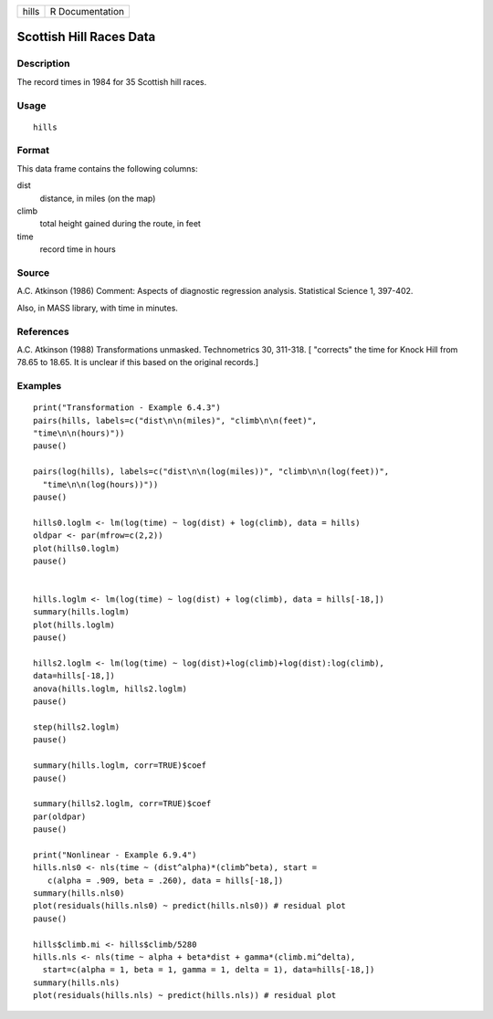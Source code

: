 +-------+-----------------+
| hills | R Documentation |
+-------+-----------------+

Scottish Hill Races Data
------------------------

Description
~~~~~~~~~~~

The record times in 1984 for 35 Scottish hill races.

Usage
~~~~~

::

    hills

Format
~~~~~~

This data frame contains the following columns:

dist
    distance, in miles (on the map)

climb
    total height gained during the route, in feet

time
    record time in hours

Source
~~~~~~

A.C. Atkinson (1986) Comment: Aspects of diagnostic regression analysis.
Statistical Science 1, 397-402.

Also, in MASS library, with time in minutes.

References
~~~~~~~~~~

A.C. Atkinson (1988) Transformations unmasked. Technometrics 30,
311-318. [ "corrects" the time for Knock Hill from 78.65 to 18.65. It is
unclear if this based on the original records.]

Examples
~~~~~~~~

::

    print("Transformation - Example 6.4.3")
    pairs(hills, labels=c("dist\n\n(miles)", "climb\n\n(feet)", 
    "time\n\n(hours)"))
    pause()

    pairs(log(hills), labels=c("dist\n\n(log(miles))", "climb\n\n(log(feet))",
      "time\n\n(log(hours))"))
    pause()

    hills0.loglm <- lm(log(time) ~ log(dist) + log(climb), data = hills)  
    oldpar <- par(mfrow=c(2,2))
    plot(hills0.loglm)
    pause()


    hills.loglm <- lm(log(time) ~ log(dist) + log(climb), data = hills[-18,])
    summary(hills.loglm) 
    plot(hills.loglm)
    pause()

    hills2.loglm <- lm(log(time) ~ log(dist)+log(climb)+log(dist):log(climb), 
    data=hills[-18,])
    anova(hills.loglm, hills2.loglm)
    pause()

    step(hills2.loglm)
    pause()

    summary(hills.loglm, corr=TRUE)$coef
    pause()

    summary(hills2.loglm, corr=TRUE)$coef
    par(oldpar)
    pause()

    print("Nonlinear - Example 6.9.4")
    hills.nls0 <- nls(time ~ (dist^alpha)*(climb^beta), start =
       c(alpha = .909, beta = .260), data = hills[-18,])
    summary(hills.nls0)
    plot(residuals(hills.nls0) ~ predict(hills.nls0)) # residual plot
    pause()

    hills$climb.mi <- hills$climb/5280
    hills.nls <- nls(time ~ alpha + beta*dist + gamma*(climb.mi^delta),
      start=c(alpha = 1, beta = 1, gamma = 1, delta = 1), data=hills[-18,])
    summary(hills.nls)
    plot(residuals(hills.nls) ~ predict(hills.nls)) # residual plot


